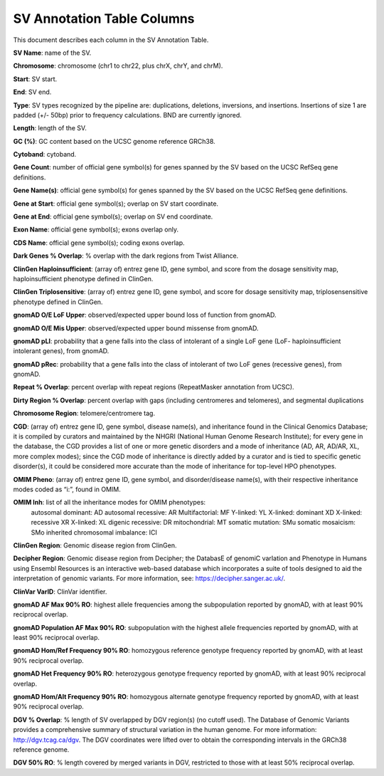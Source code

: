 SV Annotation Table Columns
---------------------------

This document describes each column in the SV Annotation Table.

**SV Name**: name of the SV.  

**Chromosome**: chromosome (chr1 to chr22, plus chrX, chrY, and chrM). 

**Start**: SV start. 

**End**: SV end. 

**Type**: SV types recognized by the pipeline are: duplications, deletions, inversions, and insertions. Insertions of size 1 are padded (+/- 50bp) prior to frequency calculations. BND are currently ignored. 

**Length**: length of the SV. 

**GC (%)**: GC content based on the UCSC genome reference GRCh38.  

**Cytoband**: cytoband. 

**Gene Count**: number of official gene symbol(s) for genes spanned by the SV based on the UCSC RefSeq gene definitions. 

**Gene Name(s)**: official gene symbol(s) for genes spanned by the SV based on the UCSC RefSeq gene definitions. 

**Gene at Start**: official gene symbol(s); overlap on SV start coordinate. 

**Gene at End**: official gene symbol(s); overlap on SV end coordinate. 

**Exon Name**: official gene symbol(s); exons overlap only. 

**CDS Name**: official gene symbol(s); coding exons overlap. 

**Dark Genes % Overlap**: % overlap with the dark regions from Twist Alliance.      

**ClinGen Haploinsufficient**: (array of) entrez gene ID, gene symbol, and score from the dosage sensitivity map, haploinsufficient phenotype defined in ClinGen. 

**ClinGen Triplosensitive**: (array of) entrez gene ID, gene symbol, and score for dosage sensitivity map, triplosensensitive phenotype defined in ClinGen. 

**gnomAD O/E LoF Upper**: observed/expected upper bound loss of function from gnomAD. 

**gnomAD O/E Mis Upper**: observed/expected upper bound missense from gnomAD. 

**gnomAD pLI**: probability that a gene falls into the class of intolerant of a single LoF gene (LoF- haploinsufficient intolerant genes), from gnomAD. 

**gnomAD pRec**: probability that a gene falls into the class of intolerant of two LoF genes (recessive genes), from gnomAD. 

**Repeat % Overlap**: percent overlap with repeat regions (RepeatMasker annotation from UCSC). 

**Dirty Region % Overlap**: percent overlap with gaps (including centromeres and telomeres), and segmental duplications 

**Chromosome Region**: telomere/centromere tag. 

**CGD**: (array of) entrez gene ID, gene symbol, disease name(s), and inheritance found in the Clinical Genomics Database; it is compiled by curators and maintained by the NHGRI (National Human Genome Research Institute); for every gene in the database, the CGD provides a list of one or more genetic disorders and a mode of inheritance (AD, AR, AD/AR, XL, more complex modes); since the CGD mode of inheritance is directly added by a curator and is tied to specific genetic disorder(s), it could be considered more accurate than the mode of inheritance for top-level HPO phenotypes. 

**OMIM Pheno**: (array of) entrez gene ID, gene symbol, and disorder/disease name(s), with their respective inheritance modes coded as “i:”, found in OMIM. 

**OMIM Inh**: list of all the inheritance modes for OMIM phenotypes: 
            autosomal dominant: AD    
            autosomal recessive: AR    
            Multifactorial: MF    
            Y-linked: YL    
            X-linked: dominant XD    
            X-linked: recessive XR    
            X-linked: XL    
            digenic recessive: DR    
            mitochondrial: MT    
            somatic mutation: SMu    
            somatic mosaicism: SMo    
            inherited chromosomal imbalance: ICI    

**ClinGen Region**: Genomic disease region from ClinGen. 

**Decipher Region**: Genomic disease region from Decipher; the DatabasE of genomiC varIation and Phenotype in Humans using Ensembl Resources is an interactive web-based database which incorporates a suite of tools designed to aid the interpretation of genomic variants. For more information, see: https://decipher.sanger.ac.uk/. 

**ClinVar VarID**: ClinVar identifier. 

**gnomAD AF Max 90% RO**: highest allele frequencies among the subpopulation reported by gnomAD, with at least 90% reciprocal overlap. 

**gnomAD Population AF Max 90% RO**: subpopulation with the highest allele frequencies reported by gnomAD, with at least 90% reciprocal overlap. 

**gnomAD Hom/Ref Frequency 90% RO**: homozygous reference genotype frequency reported by gnomAD, with at least 90% reciprocal overlap. 

**gnomAD Het Frequency 90% RO**: heterozygous genotype frequency reported by gnomAD, with at least 90% reciprocal overlap. 

**gnomAD Hom/Alt Frequency 90% RO**: homozygous alternate genotype frequency reported by gnomAD, with at least 90% reciprocal overlap. 

**DGV % Overlap**: % length of SV overlapped by DGV region(s) (no cutoff used). The Database of Genomic Variants provides a comprehensive summary of structural variation in the human genome. For more information: http://dgv.tcag.ca/dgv. The DGV coordinates were lifted over to obtain the corresponding intervals in the GRCh38 reference genome. 

**DGV 50% RO**: % length covered by merged variants in DGV, restricted to those with at least 50% reciprocal overlap. 